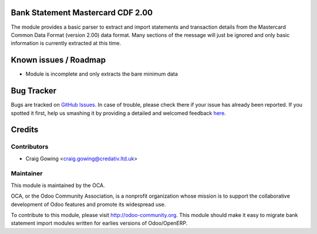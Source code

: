 .. image:: https://img.shields.io/badge/licence-AGPL--3-blue.svg
    :alt: License: AGPL-3

Bank Statement Mastercard CDF 2.00
==================================

The module provides a basic parser to extract and import statements and transaction details
from the Mastercard Common Data Format (version 2.00) data format. Many sections of the
message will just be ignored and only basic information is currently extracted at this time.

Known issues / Roadmap
======================

* Module is incomplete and only extracts the bare minimum data

Bug Tracker
===========

Bugs are tracked on `GitHub Issues <https://github.com/OCA/bank-statement-import/issues>`_.
In case of trouble, please check there if your issue has already been reported.
If you spotted it first, help us smashing it by providing a detailed and welcomed feedback
`here <https://github.com/OCA/bank-statement-import/issues/new?body=module:%20account_bank_statement_import_cdf2%0Aversion:%208.0%0A%0A**Steps%20to%20reproduce**%0A-%20...%0A%0A**Current%20behavior**%0A%0A**Expected%20behavior**>`_.


Credits
=======

Contributors
------------

* Craig Gowing <craig.gowing@credativ.ltd.uk>

Maintainer
----------

.. image:: https://odoo-community.org/logo.png
   :alt: Odoo Community Association
   :target: https://odoo-community.org

This module is maintained by the OCA.

OCA, or the Odoo Community Association, is a nonprofit organization whose
mission is to support the collaborative development of Odoo features and
promote its widespread use.

To contribute to this module, please visit http://odoo-community.org.
This module should make it easy to migrate bank statement import
modules written for earlies versions of Odoo/OpenERP.
